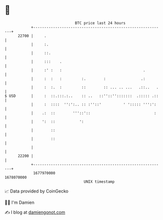 * 👋

#+begin_example
                                   BTC price last 24 hours                    
               +------------------------------------------------------------+ 
         22700 |     .                                                      | 
               |     :.                                                     | 
               |     ::.                                                    | 
               |     :::    .                                               | 
               |     :' :   :                                     .         | 
               |     :  :   :         :.        :                .:         | 
               |     :  :.  :         ::        :: ... .. ...   .::..   .   | 
   $ USD       |     :  ::.:::.:..    :: ..   ::''::'':::::::  .::::: .::   | 
               |     :  ::::  '':':.. :: :''::'          ' '::::: ''':':    | 
               |    .:  ::        '''::'::                             :    | 
               |    ':  ::           ':                                     | 
               |        ::                                                  | 
               |        ::                                                  | 
               |                                                            | 
         22200 |                                                            | 
               +------------------------------------------------------------+ 
                1677970000                                        1678070000  
                                       UNIX timestamp                         
#+end_example
📈 Data provided by CoinGecko

🧑‍💻 I'm Damien

✍️ I blog at [[https://www.damiengonot.com][damiengonot.com]]
